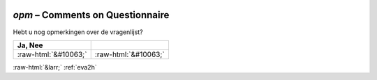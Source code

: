 .. _opm:

 
 .. role:: raw-html(raw) 
        :format: html 

`opm` – Comments on Questionnaire
=============================

Hebt u nog opmerkingen over de vragenlijst?

.. csv-table::
   :delim: |
   :header: Ja, Nee

           :raw-html:`&#10063;`|:raw-html:`&#10063;`

.. image:: ../_screenshots/opm.png


:raw-html:`&larr;` :ref:`eva2h`

